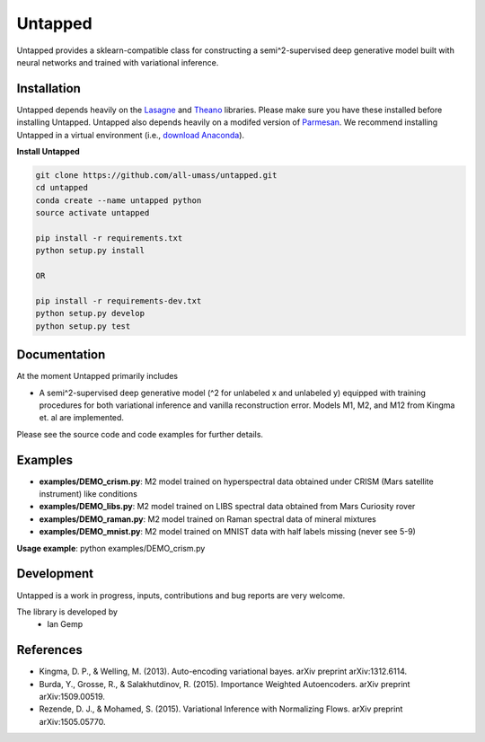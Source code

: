 Untapped
=======
Untapped provides a sklearn-compatible class for constructing a semi^2-supervised deep generative model built with neural networks and trained with variational inference.

Installation
------------
Untapped depends heavily on the `Lasagne <http://github.com/Lasagne/Lasagne>`_ and
`Theano <http://deeplearning.net/software/theano>`_ libraries.
Please make sure you have these installed before installing Untapped.
Untapped also depends heavily on a modifed version of `Parmesan <https://github.com/casperkaae/parmesan>`_.
We recommend installing Untapped in a virtual environment (i.e., `download Anaconda <https://www.continuum.io/downloads>`_).

**Install Untapped**

.. code-block:: bash

  git clone https://github.com/all-umass/untapped.git
  cd untapped
  conda create --name untapped python
  source activate untapped

  pip install -r requirements.txt
  python setup.py install

  OR

  pip install -r requirements-dev.txt
  python setup.py develop
  python setup.py test


Documentation
-------------
At the moment Untapped primarily includes

* A semi^2-supervised deep generative model (^2 for unlabeled x and unlabeled y) equipped with training procedures for both variational inference and vanilla reconstruction error. Models M1, M2, and M12 from Kingma et. al are implemented.

Please see the source code and code examples for further details.

Examples
-------------
* **examples/DEMO_crism.py**: M2 model trained on hyperspectral data obtained under CRISM (Mars satellite instrument) like conditions
* **examples/DEMO_libs.py**: M2 model trained on LIBS spectral data obtained from Mars Curiosity rover
* **examples/DEMO_raman.py**: M2 model trained on Raman spectral data of mineral mixtures
* **examples/DEMO_mnist.py**: M2 model trained on MNIST data with half labels missing (never see 5-9)

**Usage example**:
python examples/DEMO_crism.py

Development
-----------
Untapped is a work in progress, inputs, contributions and bug reports are very welcome.

The library is developed by
    * Ian Gemp

References
-----------

* Kingma, D. P., & Welling, M. (2013). Auto-encoding variational bayes. arXiv preprint arXiv:1312.6114.
* Burda, Y., Grosse, R., & Salakhutdinov, R. (2015). Importance Weighted Autoencoders. arXiv preprint arXiv:1509.00519.
* Rezende, D. J., & Mohamed, S. (2015). Variational Inference with Normalizing Flows. arXiv preprint arXiv:1505.05770.

